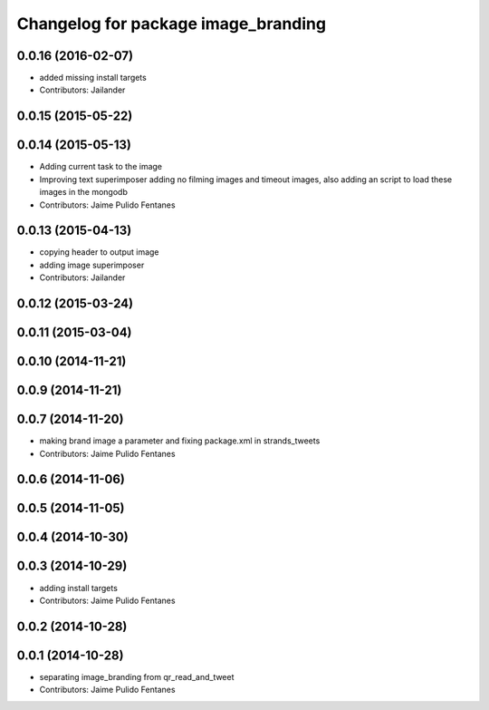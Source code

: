 ^^^^^^^^^^^^^^^^^^^^^^^^^^^^^^^^^^^^
Changelog for package image_branding
^^^^^^^^^^^^^^^^^^^^^^^^^^^^^^^^^^^^

0.0.16 (2016-02-07)
-------------------
* added missing install targets
* Contributors: Jailander

0.0.15 (2015-05-22)
-------------------

0.0.14 (2015-05-13)
-------------------
* Adding current task to the image
* Improving text superimposer adding no filming images and timeout images, also adding an script to load these images in the mongodb
* Contributors: Jaime Pulido Fentanes

0.0.13 (2015-04-13)
-------------------
* copying header to output image
* adding image superimposer
* Contributors: Jailander

0.0.12 (2015-03-24)
-------------------

0.0.11 (2015-03-04)
-------------------

0.0.10 (2014-11-21)
-------------------

0.0.9 (2014-11-21)
------------------

0.0.7 (2014-11-20)
------------------
* making brand image a parameter and fixing package.xml in strands_tweets
* Contributors: Jaime Pulido Fentanes

0.0.6 (2014-11-06)
------------------

0.0.5 (2014-11-05)
------------------

0.0.4 (2014-10-30)
------------------

0.0.3 (2014-10-29)
------------------
* adding install targets
* Contributors: Jaime Pulido Fentanes

0.0.2 (2014-10-28)
------------------

0.0.1 (2014-10-28)
------------------
* separating image_branding from qr_read_and_tweet
* Contributors: Jaime Pulido Fentanes
